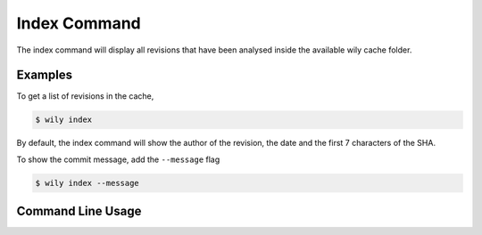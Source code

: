 Index Command
=============

The index command will display all revisions that have been analysed inside the available wily cache folder.

.. image:: ../_static/wily_index.png
   :align: center

Examples
--------

To get a list of revisions in the cache,

.. code-block:: none

  $ wily index

By default, the index command will show the author of the revision, the date and the first 7 characters of the SHA.

To show the commit message, add the ``--message`` flag

.. code-block:: none

  $ wily index --message

Command Line Usage
------------------

.. click:: wily.__main__:index
   :prog: wily
   :show-nested: